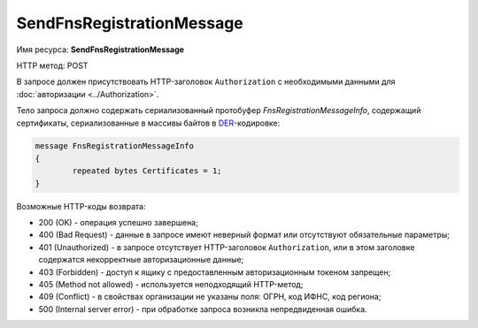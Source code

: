 SendFnsRegistrationMessage
--------------------------

Имя ресурса: **SendFnsRegistrationMessage**

HTTP метод: POST

В запросе должен присутствовать HTTP-заголовок ``Authorization`` с необходимыми данными для :doc:`авторизации <../Authorization>`.

Тело запроса должно содержать сериализованный протобуфер *FnsRegistrationMessageInfo*, содержащий  сертификаты, сериализованные в массивы байтов в `DER <http://www.itu.int/ITU-T/studygroups/com17/languages/X.690-0207.pdf>`__-кодировке:

.. code-block:: protobuf

	message FnsRegistrationMessageInfo
	{
		repeated bytes Certificates = 1;
	}


Возможные HTTP-коды возврата:

-  200 (OK) - операция успешно завершена;

-  400 (Bad Request) - данные в запросе имеют неверный формат или отсутствуют обязательные параметры;

-  401 (Unauthorized) - в запросе отсутствует HTTP-заголовок ``Authorization``, или в этом заголовке содержатся некорректные авторизационные данные;

-  403 (Forbidden) - доступ к ящику с предоставленным авторизационным токеном запрещен;

-  405 (Method not allowed) - используется неподходящий HTTP-метод;

-  409 (Conflict) - в свойствах организации не указаны поля: ОГРН, код ИФНС, код региона;

-  500 (Internal server error) - при обработке запроса возникла непредвиденная ошибка.

